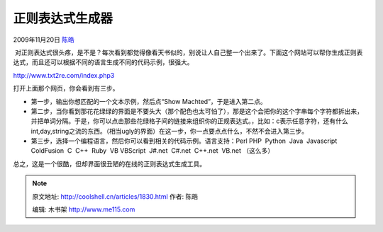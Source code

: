 .. _articles1830:

正则表达式生成器
================

2009年11月20日 `陈皓 <http://coolshell.cn/articles/author/haoel>`__

 对正则表达式很头疼，是不是？每次看到都觉得像看天书似的，别说让人自己整一个出来了。下面这个网站可以帮你生成正则表达式，而且还可以根据不同的语言生成不同的代码示例，很强大。

|txt2re.com|

`http://www.txt2re.com/index.php3 <http://www.txt2re.com/index.php3>`__

打开上面那个网页，你会看到有三步。

-  第一步，输出你想匹配的一个文本示例，然后点“Show
   Machted”，于是进入第二点。
-  第二步，当你看到那花花绿绿的界面是不要头大（那个配色也太可怕了），那是这个会把你的这个字串每个字符都拆出来，并把单词分隔。于是，你可以点击那些花绿格子间的链接来组织你的正规表达式。，比如：c表示任意字符，还有什么int,day,string之流的东西。（相当ugly的界面）在这一步，你一点要点点什么，不然不会进入第三步。
-  第三步，选择一个编程语言，然后你可以看到相关的代码示例。语言支持：Perl 
   PHP  Python  Java  Javascript  ColdFusion  C  C++  Ruby  VB 
   VBScript  J#.net  C#.net  C++.net  VB.net （这么多）

总之，这是一个很酷，但却界面很丑陋的在线的正则表达式生成工具。

 

.. |txt2re.com| image:: /coolshell/static/20140922094527536000.jpg
   :target: http://www.txt2re.com/index.php3
.. |image7| image:: /coolshell/static/20140922094528692000.jpg

.. note::
    原文地址: http://coolshell.cn/articles/1830.html 
    作者: 陈皓 

    编辑: 木书架 http://www.me115.com